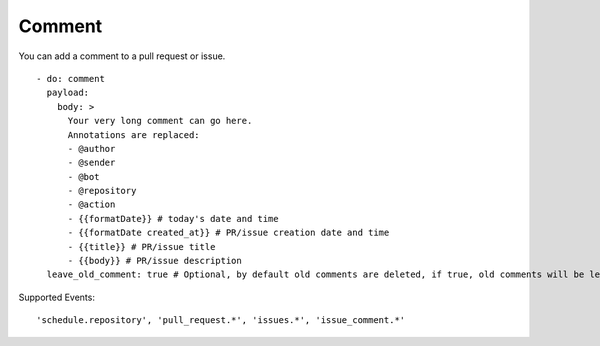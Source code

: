 Comment
^^^^^^^^

You can add a comment to a pull request or issue.

::

    - do: comment
      payload:
        body: >
          Your very long comment can go here.
          Annotations are replaced:
          - @author
          - @sender
          - @bot
          - @repository
          - @action
          - {{formatDate}} # today's date and time
          - {{formatDate created_at}} # PR/issue creation date and time
          - {{title}} # PR/issue title
          - {{body}} # PR/issue description
      leave_old_comment: true # Optional, by default old comments are deleted, if true, old comments will be left alone

Supported Events:
::

    'schedule.repository', 'pull_request.*', 'issues.*', 'issue_comment.*'
